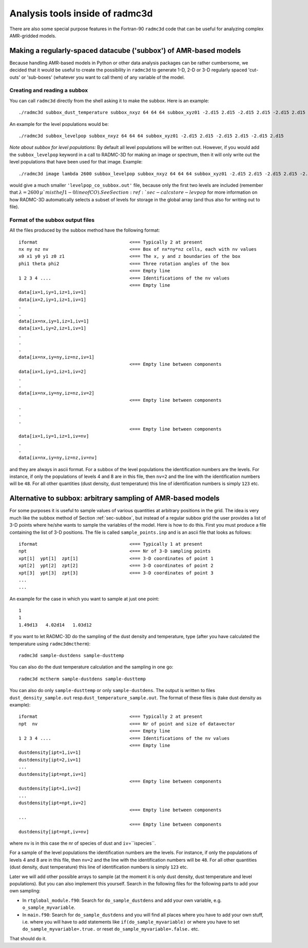 .. _chap-radmc3d-internal-analysis-tools:

Analysis tools inside of radmc3d
********************************

There are also some special purpose features in the Fortran-90 ``radmc3d`` code that can be useful for analyzing complex AMR-gridded models.


.. _sec-subbox:

Making a regularly-spaced datacube ('subbox') of AMR-based models
=================================================================


Because handling AMR-based models in Python or other data analysis packages can
be rather cumbersome, we decided that it would be useful to create the
possibility in ``radmc3d`` to generate 1-D, 2-D or 3-D regularly spaced
'cut-outs' or 'sub-boxes' (whatever you want to call them) of any variable of
the model. 


Creating and reading a subbox
-----------------------------

You can call ``radmc3d`` directly from the shell asking it to make
the subbox. Here is an example:
::

  ./radmc3d subbox_dust_temperature subbox_nxyz 64 64 64 subbox_xyz01 -2.d15 2.d15 -2.d15 2.d15 -2.d15 2.d15

An example for the level populations would be:
::

  ./radmc3d subbox_levelpop subbox_nxyz 64 64 64 subbox_xyz01 -2.d15 2.d15 -2.d15 2.d15 -2.d15 2.d15


*Note about subbox for level populations:* By default all level populations will
be written out. However, if you would add the ``subbox_levelpop`` keyword in a
call to RADMC-3D for making an image or spectrum, then it will only write out
the level populations that have been used for that image. Example: ::

  ./radmc3d image lambda 2600 subbox_levelpop subbox_nxyz 64 64 64 subbox_xyz01 -2.d15 2.d15 -2.d15 2.d15 -2.d15 2.d15

would give a much smaller ``'levelpop_co_subbox.out'`` file, because only the
first two levels are included (remember that :math:`\lambda=2600\,\mu`m is the
J1-0 line of CO). See Section :ref:`sec-calcstore-levpop` for more information
on how RADMC-3D automatically selects a subset of levels for storage in the
global array (and thus also for writing out to file).


Format of the subbox output files
---------------------------------

All the files produced by the subbox method have the following format:
::

  iformat                                  <=== Typically 2 at present
  nx ny nz nv                              <=== Box of nx*ny*nz cells, each with nv values
  x0 x1 y0 y1 z0 z1                        <=== The x, y and z boundaries of the box
  phi1 theta phi2                          <=== Three rotation angles of the box
                                           <=== Empty line 
  1 2 3 4 ....                             <=== Identifications of the nv values 
                                           <=== Empty line 
  data[ix=1,iy=1,iz=1,iv=1]
  data[ix=2,iy=1,iz=1,iv=1]
  .
  .
  data[ix=nx,iy=1,iz=1,iv=1]
  data[ix=1,iy=2,iz=1,iv=1]
  .
  .
  .
  data[ix=nx,iy=ny,iz=nz,iv=1]
                                           <=== Empty line between components
  data[ix=1,iy=1,iz=1,iv=2]
  .
  .
  data[ix=nx,iy=ny,iz=nz,iv=2]
                                           <=== Empty line between components
  .
  .
  .
                                           <=== Empty line between components
  data[ix=1,iy=1,iz=1,iv=nv]
  .
  .
  data[ix=nx,iy=ny,iz=nz,iv=nv]

and they are always in ascii format. For a subbox of the level populations the
identification numbers are the levels. For instance, if only the populations of
levels 4 and 8 are in this file, then ``nv=2`` and the line with
the identification numbers will be ``48``\ . For all other quantities
(dust density, dust temperature) this line of identification numbers is simply
``123`` etc.



.. _sec-sampling:

Alternative to subbox: arbitrary sampling of AMR-based models
=============================================================

For some purposes it is useful to sample values of various quantities at
arbitrary positions in the grid. The idea is very much like the subbox
method of Section :ref:`sec-subbox`, but instead of a regular subbox grid
the user provides a list of 3-D points where he/she wants to sample the
variables of the model. Here is how to do this. First you must produce
a file containing the list of 3-D positions. The file is called
``sample_points.inp`` and is an ascii file that looks as
follows:
::

  iformat                                  <=== Typically 1 at present
  npt                                      <=== Nr of 3-D sampling points
  xpt[1]  ypt[1]  zpt[1]                   <=== 3-D coordinates of point 1
  xpt[2]  ypt[2]  zpt[2]                   <=== 3-D coordinates of point 2
  xpt[3]  ypt[3]  zpt[3]                   <=== 3-D coordinates of point 3
  ...
  ...

An example for the case in which you want to sample at just one point:
::

  1
  1
  1.49d13   4.02d14   1.03d12

If you want to let RADMC-3D do the sampling of the dust density and
temperature, type (after you have calculated the temperature using
``radmc3dmctherm``\ ):
::

  radmc3d sample-dustdens sample-dusttemp

You can also do the dust temperature calculation and the sampling in one
go:
::

  radmc3d mctherm sample-dustdens sample-dusttemp

You can also do only ``sample-dusttemp`` or only ``sample-dustdens``\ . The
output is written to files ``dust_density_sample.out`` resp.\
``dust_temperature_sample.out``\ . The format of these files is (take dust
density as example): ::

  iformat                                  <=== Typically 2 at present
  npt  nv                                  <=== Nr of point and size of datavector
                                           <=== Empty line
  1 2 3 4 ....                             <=== Identifications of the nv values 
                                           <=== Empty line
  dustdensity[ipt=1,iv=1]
  dustdensity[ipt=2,iv=1]
  ...
  dustdensity[ipt=npt,iv=1]
                                           <=== Empty line between components
  dustdensity[ipt=1,iv=2]
  ...
  dustdensity[ipt=npt,iv=2]
                                           <=== Empty line between components
  ...
                                           <=== Empty line between components
  dustdensity[ipt=npt,iv=nv]

where ``nv`` is in this case the nr of species of dust and 
``iv``\ =``ispecies``\ .

For a sample of the level populations the identification numbers are the
levels. For instance, if only the populations of levels 4 and 8 are in this
file, then ``nv=2`` and the line with the identification numbers
will be ``48``\ . For all other quantities (dust density, dust
temperature) this line of identification numbers is simply ``123``
etc.

Later we will add other possible arrays to sample (at the moment it is only
dust density, dust temperature and level populations). But you can also
implement this yourself. Search in the following files for the following
parts to add your own sampling:

* In ``rtglobal_module.f90``\ : Search for ``do_sample_dustdens`` and add your
  own variable, e.g. ``o_sample_myvariable``\ .
  
* In ``main.f90``\ : Search for ``do_sample_dustdens`` and you will find all
  places where you have to add your own stuff, i.e.  where you will have to add
  statements like ``if(do_sample_myvariable)`` or where you have to set
  ``do_sample_myvariable=.true.`` or reset ``do_sample_myvariable=.false.`` etc.

That should do it.

